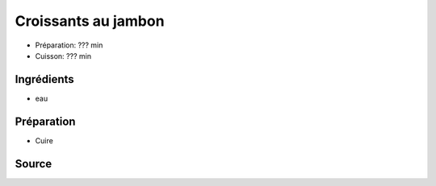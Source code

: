 .. index:: Croissants au jambon
.. index:: Repas: apero; Croissants au jambon
.. index:: Repas: pic-nic; Croissants au jambon

.. index:: Jambon; Croissants au jambon
.. index:: Pate feuilletee; Croissants au jambon
.. index:: Moutarde; Croissants au jambon
.. index:: Cornichon; Croissants au jambon

.. _cuisine_croissants_au_jambon:

Croissants au jambon
####################

* Préparation: ??? min
* Cuisson: ??? min


Ingrédients
===========

* eau

.. todo:: croque-menu


Préparation
===========

* Cuire


Source
======


